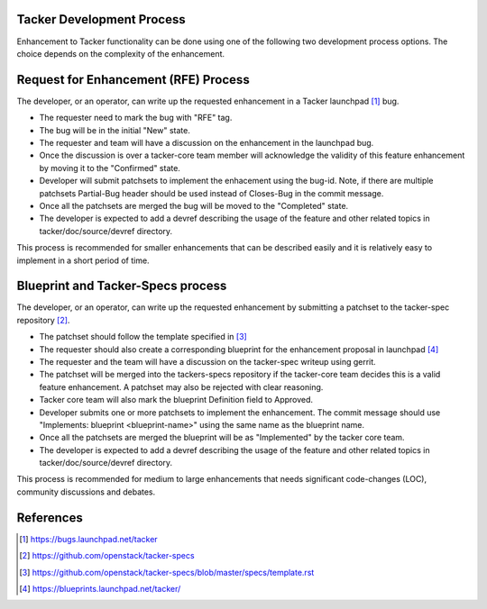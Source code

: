 Tacker Development Process
==========================

Enhancement to Tacker functionality can be done using one of the following
two development process options. The choice depends on the complexity of the
enhancement.

Request for Enhancement (RFE) Process
=====================================

The developer, or an operator, can write up the requested enhancement in a
Tacker launchpad [#]_ bug.

* The requester need to mark the bug with "RFE" tag.
* The bug will be in the initial "New" state.
* The requester and team will have a discussion on the enhancement in the
  launchpad bug.
* Once the discussion is over a tacker-core team member will acknowledge the
  validity of this feature enhancement by moving it to the "Confirmed" state.
* Developer will submit patchsets to implement the enhacement using the bug-id.
  Note, if there are multiple patchsets Partial-Bug header should be used
  instead of Closes-Bug in the commit message.
* Once all the patchsets are merged the bug will be moved to the "Completed"
  state.
* The developer is expected to add a devref describing the usage of the feature
  and other related topics in tacker/doc/source/devref directory.

This process is recommended for smaller enhancements that can be described
easily and it is relatively easy to implement in a short period of time.

Blueprint and Tacker-Specs process
==================================

The developer, or an operator, can write up the requested enhancement by
submitting a patchset to the tacker-spec repository [#]_.

* The patchset should follow the template specified in [#]_
* The requester should also create a corresponding blueprint for the
  enhancement proposal in launchpad [#]_
* The requester and the team will have a discussion on the tacker-spec
  writeup using gerrit.
* The patchset will be merged into the tackers-specs repository if the
  tacker-core team decides this is a valid feature enhancement. A patchset
  may also be rejected with clear reasoning.
* Tacker core team will also mark the blueprint Definition field to Approved.
* Developer submits one or more patchsets to implement the enhancement. The
  commit message should use "Implements: blueprint <blueprint-name>" using
  the same name as the blueprint name.
* Once all the patchsets are merged the blueprint will be as "Implemented" by
  the tacker core team.
* The developer is expected to add a devref describing the usage of the feature
  and other related topics in tacker/doc/source/devref directory.

This process is recommended for medium to large enhancements that needs
significant code-changes (LOC), community discussions and debates.

References
==========

.. [#] https://bugs.launchpad.net/tacker
.. [#] https://github.com/openstack/tacker-specs
.. [#] https://github.com/openstack/tacker-specs/blob/master/specs/template.rst
.. [#] https://blueprints.launchpad.net/tacker/
